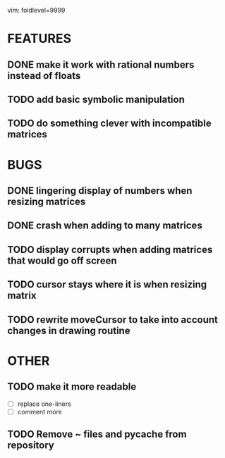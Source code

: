 vim: foldlevel=9999
* FEATURES
** DONE make it work with rational numbers instead of floats
** TODO add basic symbolic manipulation
** TODO do something clever with incompatible matrices
* BUGS
** DONE lingering display of numbers when resizing matrices
** DONE crash when adding to many matrices
** TODO display corrupts when adding matrices that would go off screen
** TODO cursor stays where it is when resizing matrix
** TODO rewrite moveCursor to take into account changes in drawing routine
* OTHER
** TODO make it more readable
  - [ ] replace one-liners
  - [ ] comment more
** TODO Remove ~ files and pycache from repository
